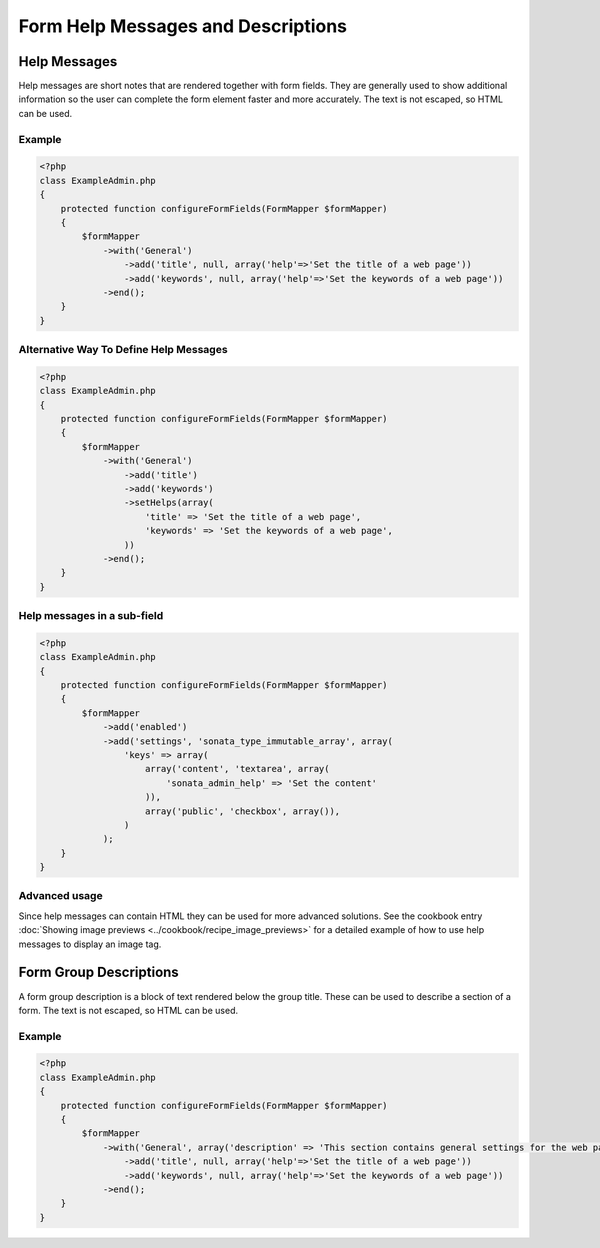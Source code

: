 Form Help Messages and Descriptions
===================================

Help Messages
-------------

Help messages are short notes that are rendered together with form fields. They are generally used to show additional information so the user can complete the form element faster and more accurately. The text is not escaped, so HTML can be used.

Example
^^^^^^^

.. code-block:: php

    <?php
    class ExampleAdmin.php
    {
        protected function configureFormFields(FormMapper $formMapper)
        {
            $formMapper
                ->with('General')
                    ->add('title', null, array('help'=>'Set the title of a web page'))
                    ->add('keywords', null, array('help'=>'Set the keywords of a web page'))
                ->end();
        }
    }

Alternative Way To Define Help Messages
^^^^^^^^^^^^^^^^^^^^^^^^^^^^^^^^^^^^^^^

.. code-block:: php

    <?php
    class ExampleAdmin.php
    {
        protected function configureFormFields(FormMapper $formMapper)
        {
            $formMapper
                ->with('General')
                    ->add('title')
                    ->add('keywords')
                    ->setHelps(array(
                        'title' => 'Set the title of a web page',
                        'keywords' => 'Set the keywords of a web page',
                    ))
                ->end();
        }
    }

Help messages in a sub-field
^^^^^^^^^^^^^^^^^^^^^^^^^^^^

.. code-block:: php

    <?php
    class ExampleAdmin.php
    {
        protected function configureFormFields(FormMapper $formMapper)
        {
            $formMapper
                ->add('enabled')
                ->add('settings', 'sonata_type_immutable_array', array(
                    'keys' => array(
                        array('content', 'textarea', array(
                            'sonata_admin_help' => 'Set the content'
                        )),
                        array('public', 'checkbox', array()),
                    )
                );
        }
    }


Advanced usage
^^^^^^^^^^^^^^

Since help messages can contain HTML they can be used for more advanced solutions.
See the cookbook entry :doc:`Showing image previews <../cookbook/recipe_image_previews>` for a detailed example of how to
use help messages to display an image tag.


Form Group Descriptions
-----------------------

A form group description is a block of text rendered below the group title. These can be used to describe a section of a form. The text is not escaped, so HTML can be used.

Example
^^^^^^^

.. code-block:: php

    <?php
    class ExampleAdmin.php
    {
        protected function configureFormFields(FormMapper $formMapper)
        {
            $formMapper
                ->with('General', array('description' => 'This section contains general settings for the web page'))
                    ->add('title', null, array('help'=>'Set the title of a web page'))
                    ->add('keywords', null, array('help'=>'Set the keywords of a web page'))
                ->end();
        }
    }


